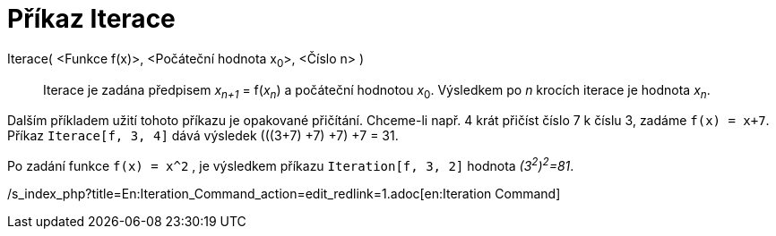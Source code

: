 = Příkaz Iterace
:page-en: commands/Iteration_Command
ifdef::env-github[:imagesdir: /cs/modules/ROOT/assets/images]

Iterace( <Funkce f(x)>, <Počáteční hodnota x~0~>, <Číslo n> )::
  Iterace je zadána předpisem _x~n+1~_ = f(_x~n~_) a počáteční hodnotou __x__~0~. Výsledkem po _n_ krocích iterace je
  hodnota _x~n~_.

[EXAMPLE]
====

Dalším příkladem užití tohoto příkazu je opakované přičítání. Chceme-li např. 4 krát přičíst číslo 7 k číslu 3, zadáme
`++f(x) = x+7++`. Příkaz `++Iterace[f, 3, 4]++` dává výsledek (((3+7) +7) +7) +7 = 31.

====

[EXAMPLE]
====

Po zadání funkce `++f(x) = x^2++` , je výsledkem příkazu `++Iteration[f, 3, 2]++` hodnota _(3^2^)^2^=81_.

====

/s_index_php?title=En:Iteration_Command_action=edit_redlink=1.adoc[en:Iteration Command]

